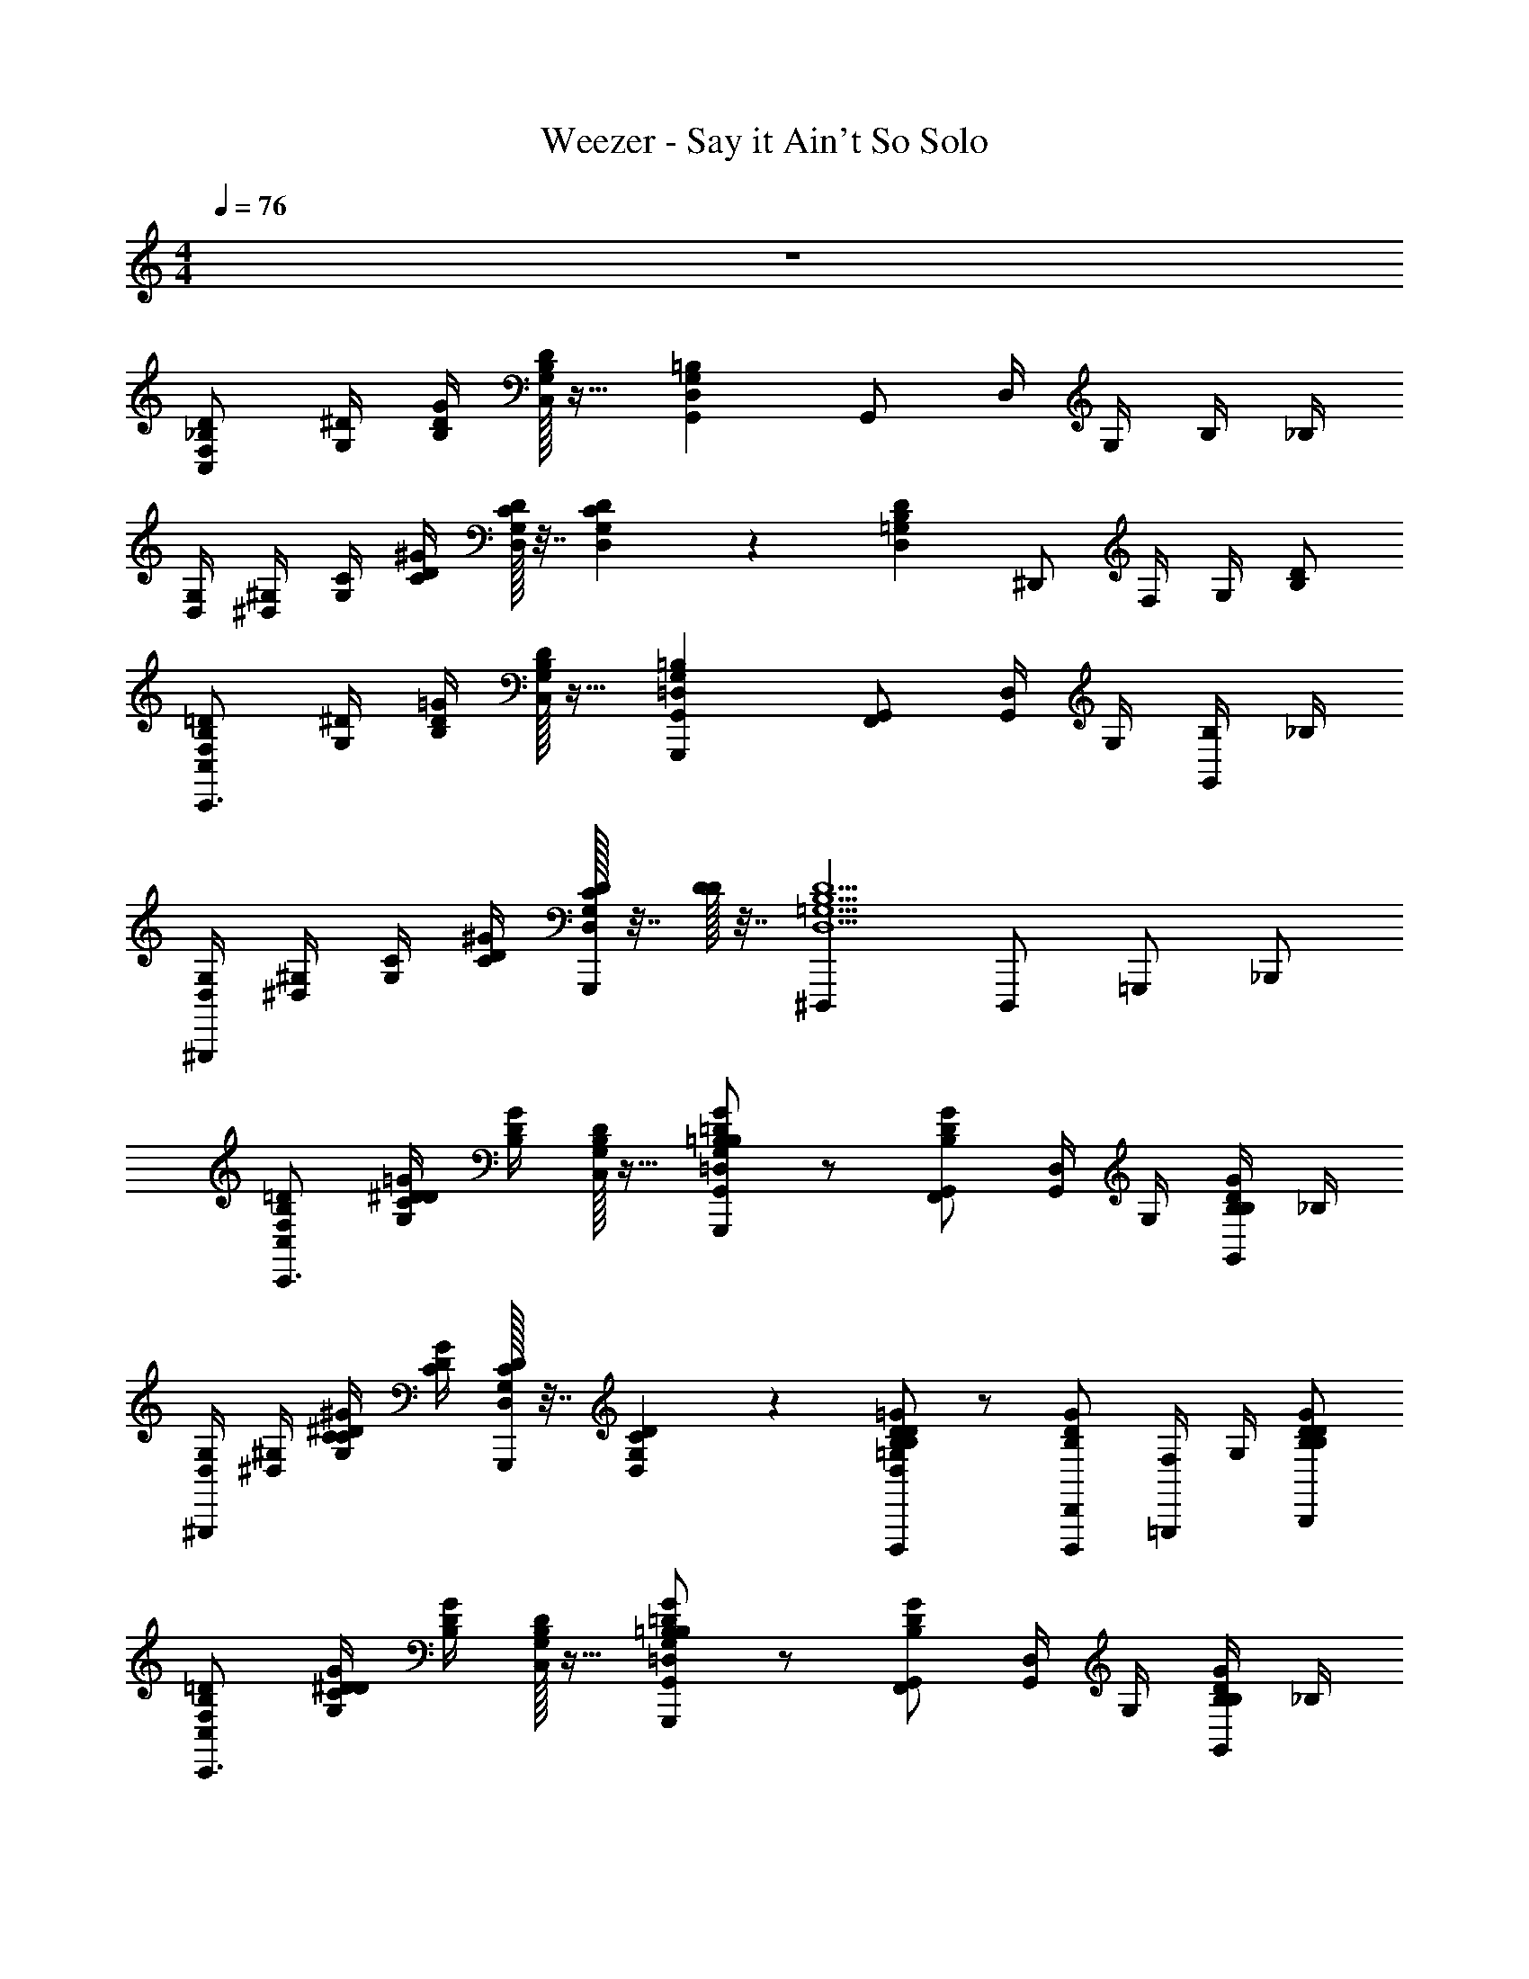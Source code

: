 X: 1
T: Weezer - Say it Ain't So Solo
Z: ABC Generated by Starbound Composer v0.8.7
L: 1/4
M: 4/4
Q: 1/4=76
K: C
z4 
[C,/F,/_B,/D/] [G,/4^D/4] [B,/4D/4G/4] [C,/32G,/32B,/32D/32] z15/32 [G,,D,G,=B,] G,,/ D,/4 G,/4 B,/4 _B,/4 
[D,/4G,/4] [^D,/4^G,/4] [G,/4C/4] [C/4D/4^G/4] [D,/32G,/32C/32D/32] z7/32 [D,/36G,/36C/36D/36] z2/9 [D,=G,B,D] ^D,,/ F,/4 G,/4 [B,/D/] 
[C,/F,/B,/=D/C,,3/] [G,/4^D/4] [B,/4D/4=G/4] [C,/32G,/32B,/32D/32] z15/32 [G,,=D,G,=B,G,,,] [G,,/F,,/] [D,/4G,,/] G,/4 [B,/4G,,/] _B,/4 
[D,/4G,/4^G,,,] [^D,/4^G,/4] [G,/4C/4] [C/4D/4^G/4] [D,/32G,/32C/32D/32G,,,/32] z7/32 [D/32D/4] z7/32 [^D,,,D,5/=G,5/B,5/D5/] D,,,/ =G,,,/ _B,,,/ 
[C,/F,/B,/=D/C,,3/] [G,/4^D/4C/D/=G/] [B,/4D/4G/4] [C,/32G,/32B,/32D/32] z15/32 [=B,/=D/G/G,,=D,G,B,G,,,] z/ [G,,/B,/D/G/F,,/] [D,/4G,,/] G,/4 [B,/4B,/D/G/G,,/] _B,/4 
[D,/4G,/4^G,,,] [^D,/4^G,/4] [G,/4C/4C/^D/^G/] [C/4D/4G/4] [D,/32G,/32C/32D/32G,,,/32] z7/32 [D,/36G,/36C/36D/36] z2/9 [B,/D/=G/D,=G,B,DD,,,] z/ [D,,/B,/D/G/D,,,/] [F,/4=G,,,/] G,/4 [B,/D/B,/D/G/B,,,/] 
[C,/F,/B,/=D/C,,3/] [G,/4^D/4C/D/G/] [B,/4D/4G/4] [C,/32G,/32B,/32D/32] z15/32 [=B,/=D/G/G,,=D,G,B,G,,,] z/ [G,,/B,/D/G/F,,/] [D,/4G,,/] G,/4 [B,/4B,/D/G/G,,/] _B,/4 
[D,/4G,/4^G,,,3/] [^D,/4^G,/4] [G,/4C/4C/^D/^G/] [C/4D/4G/4] [D,/32G,/32C/32D/32] z7/32 [D/32D/4] z7/32 [D,5/=G,5/B,5/D5/B,5/D5/=G5/D,,,5/] 
[z/C,3/C,,3/] [C/D/G/] z/ [=B,/=D/G/=G,,,G,,5/] z/ [B,/D/G/F,,/] G,,/ [B,/D/G/G,,/] 
[z/^G,,,^G,,3/] [C/^D/^G/] C,,/32 z15/32 [_B,/D/=G/D,,,D,,5/] z/ [B,/D/G/D,,,/] =G,,,/ [B,/D/G/B,,,/] 
[z/C,3/C,,3/] [C/D/G/] z/ [=B,/=D/G/G,,,=G,,5/] z/ [B,/D/G/F,,/] G,,/ [B,/D/G/G,,/] 
[z/^G,,,^G,,3/] [C/^D/^G/] C,,/32 z15/32 [_B,/D/=G/D,,,D,,5/] z/ [B,/D/G/D,,,/] =G,,,/ [B,/D/G/B,,,/] 
[z/C,3/C,,3/] [C/D/G/] z/ [=B,/=D/G/G,,,=G,,5/] z/ [B,/D/G/F,,/] G,,/ [B,/D/G/G,,/] 
[z/^G,,,^G,,3/] [C/^D/^G/] C,,/32 z15/32 [_B,/D/=G/D,,,D,,5/] z/ [B,/D/G/D,,,/] =G,,,/ [B,/D/G/B,,,/] 
[C,/F,/B,/=D/C,,3/] [G,/4^D/4C/D/G/] [B,/4D/4G/4] [C,/32G,/32B,/32D/32] z15/32 [=B,/=D/G/=G,,=D,G,B,G,,,] z/ [G,,/B,/D/G/F,,/] [D,/4G,,/] G,/4 [B,/4B,/D/G/G,,/] _B,/4 
[D,/4G,/4^G,,,] [^D,/4^G,/4] [G,/4C/4C/^D/^G/] [C/4D/4G/4] [D,/32G,/32C/32D/32C,,/32] z7/32 [D,/36G,/36C/36D/36] z2/9 [B,/D/=G/D,=G,B,DD,,,] z/ [D,,/B,/D/G/D,,,/] [F,/4=G,,,/] G,/4 [B,/D/B,/D/G/B,,,/] 
[G,/C,,3/] [B,/D/C/D/G/] C/ [=B,/=D/G/^DGG,,,] z/ [C/B,/=D/G/F,,/] [G/_B/G,,/] [F/^G/B,/D/=G/G,,/] 
Q: 1/4=114
[^D/4^G/4^G,,,7/4] F/4 D/4 
Q: 1/4=76
[C/C/D/G/] [D/=G/] [_B,5/D5/B,5/D5/G5/D,,,5/] 
[z/C,3/C,,3/] [C/D/G/] z/ [=B,/=D/G/=G,,,G,,5/] z/ [B,/D/G/F,,/] G,,/ [B,/D/G/G,,/] 
[z/^G,,3/^G,,,3/] [C/^D/^G/] z/ [_B,/D/=G/D,,,D,,3/] z/ [B,/D/G/D,,,/] [B,/36=G,,,/] z17/36 [B,/D/G/B,,,/] 
[z/C,3/C,,3/] [C/D/G/] z/ [=B,/=D/G/G,,,=G,,5/] z/ [B,/D/G/F,,/] G,,/ [B,/D/G/G,,/] 
[z/^G,,3/^G,,,3/] [C/^D/^G/] z/ [_B,/D/=G/D,,,D,,3/] z/ [B,/D/G/D,,,/] [B,/36=G,,,/] z17/36 [B,/D/G/B,,,/] 
[z/C,3/^G,,,3/] [C/D/G/] z/ [=B,/=D/G/D,,,3/=G,,5/] z/ [B,/D/G/] C,,/ [B,/D/G/D,,/] 
[C,/4G,/4^G,,3/G,,,3/] [C,/4G,/4] [C,/4G,/4C/^D/^G/] [C,/4G,/4] [C,/4G,/4] [C,/4G,/4] [C,/4G,/4_B,/D/=G/D,,,5/D,,9/] [C,/4G,/4] [C,/4G,/4] [C,/4G,/4] [C,/4G,/4B,/D/G/] [C,/4G,/4] [C,/4G,/4] [C,/4G,/4] [C,/4G,/4B,/D65/G65/] [C,/4G,/4] 
[C,/G,/C/C,/G,/C/C,,/] [C,/G,/C/C,/G,/C/C,,/] z [=G,,/=D,/G,/G,,/D,/G,/=G,,,/] [G,,/D,/G,/G,,/D,/G,/G,,,/] z 
[^G,,/^D,/^G,/G,,/D,/G,/^G,,,/] [G,,/D,/G,/G,,/D,/G,/G,,,] z/ [D,,_B,,D,D,,B,,D,D,,,] [D,,/B,,/D,/D,,/B,,/D,/D,,,/] [D,,/B,,/D,/D,,/B,,/D,/D,,,/] [D,,/B,,/D,/D,,/B,,/D,/D,,,/] 
[=G,,/C,/=G,/C/G,,/C,/G,/C/C,,/] [G,,/C,/G,/C/G,,/C,/G,/C/C,,/] z [G,,/=D,/G,/G,,/D,/G,/=G,,,/] [G,,/D,/G,/G,,/D,/G,/G,,,/] z 
[^G,,/^D,/^G,/G,,/D,/G,/^G,,,/] [G,,/D,/G,/G,,/D,/G,/G,,,] z/ [D,,B,,D,D,,B,,D,D,,,] [D,,/B,,/D,/D,,/B,,/D,/D,,,/] [D,,/B,,/D,/D,,/B,,/D,/D,,,/] [D,,/B,,/D,/D,,/B,,/D,/D,,,/] 
[=G,,/C,/=G,/C/G,,/C,/G,/C/C,,/] [G,,/C,/G,/C/G,,/C,/G,/C/C,,/] z [G,,/=D,/G,/G,,/D,/G,/=G,,,/] [G,,/D,/G,/G,,/D,/G,/G,,,/] z 
[^G,,/^D,/^G,/G,,/D,/G,/^G,,,/] [G,,/D,/G,/G,,/D,/G,/G,,,] z/ [D,,B,,D,D,,B,,D,D,,,] [D,,/B,,/D,/D,,/B,,/D,/D,,,/] [D,,/B,,/D,/D,,/B,,/D,/D,,,/] [D,,/B,,/D,/D,,/B,,/D,/D,,,/] 
[=G,,/C,/=G,/C/G,,/C,/G,/C/C,,/] [G,,/C,/G,/C/G,,/C,/G,/C/C,,/] z [G,,/=D,/G,/G,,/D,/G,/=G,,,/] [G,,/D,/G,/G,,/D,/G,/G,,,/] z 
[^G,,/^D,/^G,/G,,/D,/G,/^G,,,/] [G,,/D,/G,/G,,/D,/G,/G,,,] z/ [D,,5/B,,5/D,5/D,,5/B,,5/D,5/D,,,5/D,,85/B,,85/D,85/] 
[F,/=D/B,3/4C,C,,3/] [^D/4=G,/C/D/G/] [B,/4D/4G4] [C,/36G,/36B,/36D/36] z17/36 [=B,/=D/G/=G,,=G,,,=D,3/G,7/4B,2] z/ [B,/D/G/F,,/G,,31] [z/4G,,/D,] [z/4G,3/4] [z/4B,/D/G/G,,/B,] [z/4_B,] 
[D,/4G,/4^G,,,] [^G,/4^D,5/4] [C/4G,/C/^D/^G/] [C/4D/4G5/] [G,/36C/36D/36G,,,/36] z2/9 [G,/32C/32D/32] z7/32 [B,/D/=G/B,D,,,D5/4G3/D,21/] z/ [z/4B,/D/G/D,,,/B,5] [z/4=D5/] [z/4=G,,,/F5/4] B/4 [d/4B,/^D/G/B,,,/] B/4 
[z/4c/C,,3/] [z/4G/] [z/4C/D/G/B109] F/4 [z/4G/] [z/4D/] [z/4=B,/=D/G/G,,,F79/] ^D3/4 [D/B,/=D/G/F,,/] [D/4G,,/] [z/4^D3/4] [C/B,/=D/G/G,,/] 
[C/4^G,,,] D/4 [_B,/C/^D/^G/] [G,,,/36C19] z17/36 [D,,,B,5/D5/=G5/=G,37/] D,,,/ =G,,,/ B,,,/ 
[z/C,,3/C,16] [C/D/G/] z/ [=B,/=D/G/G,,,] z/ [B,/D/G/F,,/] G,,/ [B,/D/G/G,,/] 
[z/^G,,,3/] [C/^D/^G/] z/ [_B,/D/=G/D,,,] z/ [B,/D/G/D,,,/] =G,,,/ [B,/D/G/B,,,/] 
[z/C,,3/] [C/D/G/] z/ [=B,/=D/G/G,,,] z/ [B,/D/G/F,,/] G,,/ [B,/D/G/G,,/] 
[z/^G,,,3/] [C/^D/^G/] z/ [_B,/D/=G/D,,,] z/ [B,/D/G/D,,,/] =G,,,/ [B,/D/G/B,,,/] 
[z/C,3/G,3/B,3/C,,3/] [C/D/G/] z/ [=B,/=D/G/G,,,G,,5/=D,5/G,5/B,4] z/ [B,/D/G/F,,/] G,,/ [B,/D/G/G,,/] 
[z/^G,,3/^D,3/^G,3/^G,,,3/] [C/^D/^G/] z/ [_B,/D/=G/D,,,B,,5/D,5/B,5/D,,4] z/ [B,/D/G/D,,,/] =G,,,/ [B,/D/G/B,,,/] 
[C,/4=G,/4C,3/G,3/B,3/C,,3/] [C,/4G,/4] [C,/4G,/4C/D/G/] [C,/4G,/4] [C,/4G,/4] [C,/4G,/4] [C,/4G,/4=B,/=D/G/G,,,=G,,5/=D,5/G,5/B,4] [C,/4G,/4] [C,/4G,/4] [C,/4G,/4] [C,/4G,/4B,/D/G/F,,/] [C,/4G,/4] [C,/4G,/4G,,/] [C,/4G,/4] [C,/4G,/4B,/D/G/G,,/] [C,/4G,/4] 
[C,/4G,/4^G,,3/^D,3/^G,3/^G,,,3/] [C,/4=G,/4] [C,/4G,/4C/^D/^G/] [C,/4G,/4] [C,/4G,/4] [C,/4G,/4] [C,/4G,/4D,,5/B,,5/D,5/_B,5/B,5/D,,,5/D7/=G72] [C,/4G,/4] [C,/4G,/4] [C,/4G,/4] [C,/4G,/4] [C,/4G,/4] [C,/4G,/4] [C,/4G,/4] [C,/4G,/4] [z/4C,161/4G,161/4] 
[C,/G,/C/C,/G,/C/C,,/] [C,/G,/C/C,/G,/C/C,,/] 
Q: 1/4=250
[^C/4D/4C/4D/4] 
Q: 1/4=60
[D3/4D3/4] 
Q: 1/4=76
[=G,,/=D,/G,/G,,/D,/G,/=G,,,/] [G,,/D,/G,/G,,/D,/G,/G,,,/] 
Q: 1/4=250
[C/4D/4C/4D/4] 
Q: 1/4=60
[D3/4D19/4] 
Q: 1/4=76
[^G,,/^D,/^G,/G,,/D,/G,/^G,,,/] [G,,D,G,G,,D,G,G,,,] [D,,B,,D,D,,B,,D,D,,,] [D,,/B,,/D,/D,,/B,,/D,/D,,,/] [D,,/B,,/D,/D,,/B,,/D,/D,,,/] [D,,/B,,/D,/D,,/B,,/D,/D,,,/] 
[C,/=G,/=C/C,/G,/C/C,,/] [C,/G,/C/C,/G,/C/C,,/] 
Q: 1/4=250
[^C/4D/4C/4D/4] 
Q: 1/4=60
[D3/4D3/4] 
Q: 1/4=76
[=G,,/=D,/G,/G,,/D,/G,/=G,,,/] [G,,/D,/G,/G,,/D,/G,/G,,,/] 
Q: 1/4=250
[C/4D/4C/4D/4] 
Q: 1/4=60
[D3/4D19/4] 
Q: 1/4=76
[^G,,/^D,/^G,/G,,/D,/G,/^G,,,/] [G,,D,G,G,,D,G,G,,,] [D,,B,,D,D,,B,,D,D,,,] [D,,/B,,/D,/D,,/B,,/D,/D,,,/] [D,,/B,,/D,/D,,/B,,/D,/D,,,/] [D,,/B,,/D,/D,,/B,,/D,/D,,,/] 
[C,/=G,/=C/C,/G,/C/C,,/] [C,/G,/C/C,/G,/C/C,,/] 
Q: 1/4=250
[^C/4D/4C/4D/4] 
Q: 1/4=60
[D3/4D3/4] 
Q: 1/4=76
[=G,,/=D,/G,/G,,/D,/G,/=G,,,/] [G,,/D,/G,/G,,/D,/G,/G,,,/] 
Q: 1/4=250
[C/4D/4C/4D/4] 
Q: 1/4=60
[z3/4D19/4D19/4] 
Q: 1/4=76
[^G,,/^D,/^G,/G,,/D,/G,/^G,,,/] [G,,D,G,G,,D,G,G,,,] [D,,B,,D,D,,B,,D,D,,,] [D,,B,,D,D,,B,,D,D,,,] [D,,/B,,/D,/D,,/B,,/D,/D,,,/] 
[=G,,/C,/=G,/=C/G,,/C,/G,/C/C,,/] [G,,/C,/G,/C/G,,/C,/G,/C/C,,/] [G,,/C,/G,/C/G,,/C,/G,/C/C,,/] [G,,/C,/G,/C/G,,/C,/G,/C/C,,/] [G,,/=D,/G,/=B,/G,,/D,/G,/B,/=G,,,/] [G,,/D,/G,/B,/G,,/D,/G,/B,/G,,,/] [G,,/D,/G,/B,/G,,/D,/G,/B,/G,,,/] [G,,/D,/G,/B,/G,,/D,/G,/B,/G,,,/] 
[^G,,/^D,/^G,/C/G,,/D,/G,/C/^G,,,/] [G,,/D,/G,/C/G,,/D,/G,/C/G,,,/] [G,,/D,/G,/C/G,,/D,/G,/C/G,,,/] 
Q: 1/4=250
[z/4D,,5/B,,5/D,5/D,,5/B,,5/D,5/D,,,5/] 
Q: 1/4=60
z3/4 
Q: 1/4=76
z3/ 
[B,,/F,/_B,/B,,/F,/B,/B,,,/] [B,,/F,/B,/B,,/F,/B,/B,,,] z/ [B,,/F,/B,/B,,/F,/B,/B,,,/] [A,,/F,/B,/A,,/F,/B,/A,,,/] [A,,/F,/B,/A,,/F,/B,/A,,,] z/ [A,,/F,/B,/A,,/F,/B,/A,,,/] 
[D,,/B,,/D,/D,,/B,,/D,/D,,,/] [D,,/B,,/D,/D,,/B,,/D,/D,,,] z/ [D,,/B,,/D,/D,,/B,,/D,/D,,,/] [^F,,/^C,/^F,/F,,/C,/F,/^F,,,/] [F,,/C,/F,/F,,/C,/F,/F,,,] z/ [F,,/C,/F,/F,,/C,/F,/F,,,/] 
[B,,/4=F,/4B,/4B,,/4F,/4B,/4B,,,/4B,,/4F,/4B,/4] [B,,/4F,/4B,/4B,,/4F,/4B,/4B,,,/4B,,/4F,/4B,/4] [B,,/F,/B,/B,,/F,/B,/B,,/F,/B,/B,,,] z/ [B,,/F,/B,/B,,/F,/B,/B,,,/B,,/F,/B,/] [A,,/F,/B,/A,,/F,/B,/A,,,/A,,/F,/B,/] [A,,/F,/B,/A,,/F,/B,/A,,/F,/B,/A,,,] z/ [A,,/F,/B,/A,,/F,/B,/A,,,/A,,/F,/B,/] 
[D,,/B,,/D,/D,,/B,,/D,/D,,,/] [D,,/B,,/D,/D,,/B,,/D,/D,,,] z/ [D,,/B,,/D,/D,,/B,,/D,/D,,,/] [F,,/C,/^F,/F,,/C,/F,/F,,,/] [F,,/C,/F,/F,,/C,/F,/F,,,] z/ [F,,/C,/F,/F,,/C,/F,/F,,,/] 
[B,,/4=F,/4B,/4B,,/4F,/4B,/4B,,,/4B,,/4F,/4B,/4] [B,,/4F,/4B,/4B,,/4F,/4B,/4B,,,/4B,,/4F,/4B,/4] [B,,/F,/B,/B,,/F,/B,/B,,/F,/B,/B,,,] z/ [B,,/4B,,/F,/B,/B,,/F,/B,/B,,/F,/B,/] [z/4A,,3/4] [A,,/F,/B,/A,,/F,/B,/A,,/F,/B,/] [A,,/F,/B,/A,,/F,/B,/=F,,/A,,/F,/B,/] D,,/ [A,,/F,/B,/A,,/F,/B,/=D,,/A,,/F,/B,/] 
[^D,,/B,,/D,/D,,/B,,/D,/D,,,/] [D,,/B,,/D,/D,,/B,,/D,/D,,,] z/ [D,,/B,,/D,/D,,/B,,/D,/D,,,/] [^F,,/C,/^F,/F,,/C,/F,/F,,,/] [F,,/C,/F,/F,,/C,/F,/F,,,] z/ [F,,/C,/F,/F,,/C,/F,/F,,,/] 
[B,,/=F,/B,/B,,/F,/B,/B,,,/] [B,,/F,/B,/B,,/F,/B,/B,,,] z/ [B,,/F,/B,/B,,/F,/B,/B,,,/] [A,,/F,/B,/A,,/F,/B,/A,,,/] [A,,/F,/B,/A,,/F,/B,/A,,,] z/ [A,,/F,/B,/A,,/F,/B,/A,,,/] 
[D,,/B,,/D,/D,,/B,,/D,/D,,,/] [D,,/B,,/D,/D,,/B,,/D,/D,,,] z/ [D,,/B,,/D,/D,,/B,,/D,/D,,,/] [F,,/4C,/4^F,/4F,,/4C,/4F,/4F,,,/4] [F,,/4C,/4F,/4F,,/4C,/4F,/4F,,,/4] [F,,/4C,/4F,/4F,,/4C,/4F,/4F,,,/4] [F,,/4C,/4F,/4F,,/4C,/4F,/4F,,,/4] [F,,/4C,/4F,/4F,,/4C,/4F,/4F,,,/4] [F,,/4C,/4F,/4F,,/4C,/4F,/4F,,,/4] [F,,/4C,/4F,/4F,,/4C,/4F,/4F,,,/4] [F,,/4C,/4F,/4F,,/4C,/4F,/4F,,,/4] 
[=G,,3/=C,3/=G,3/C3/G,,3/C,3/G,3/C3/C,,3/] [G,,=D,G,=B,G,,D,G,B,=G,,,] [G,,D,G,B,G,,D,G,B,G,,,] [G,,/D,/G,/B,/G,,/D,/G,/B,/G,,,/] 
[^G,,3/^D,3/^G,3/C3/G,,3/D,3/G,3/C3/^G,,,3/] [D,,B,,D,=G,_B,DD,,B,,D,G,B,DD,,,] [D,,/B,,/D,/G,/B,/D/D,,/B,,/D,/G,/B,/D/D,,,/] [D,,/B,,/D,/G,/B,/D/D,,/B,,/D,/G,/B,/D/D,,,/] [D,,/B,,/D,/G,/B,/D/D,,/B,,/D,/G,/B,/D/D,,,/] 
[C,,3/=G,,3/C,3/G,3/C3/] [=G,,,G,,=D,G,=B,] [G,,,G,,D,G,B,] [G,,,/G,,/D,/G,/B,/] 
[^G,,,3/^G,,3/^D,3/^G,3/C3/] [D,,,D,,B,,D,=G,_B,D] [D,,,/D,,/B,,/D,/G,/B,/D/] [D,,,/D,,/B,,/D,/G,/B,/D/] [D,,,/D,,/B,,/D,/G,/B,/D/] 
[C,,3/=G,,3/C,3/G,3/C3/] [=G,,,G,,=D,G,=B,] [G,,,G,,D,G,B,] [G,,,/G,,/D,/G,/B,/] 
[^G,,,3/^G,,3/^D,3/^G,3/C3/] [D,,,D,,B,,D,=G,_B,D] [D,,,/D,,/B,,/D,/G,/B,/D/] [D,,,/D,,/B,,/D,/G,/B,/D/] [D,,,/D,,/B,,/D,/G,/B,/D/] 
[=G,,/C,/G,/C/G,,/C,/G,/C/] [G,,/C,/G,/C/G,,/C,/G,/C/] 
Q: 1/4=114
[G,,3/4C,3/4G,3/4C3/4G,,3/4C,3/4G,3/4C3/4] 
Q: 1/4=76
[G,,/C,/G,/C/G,,/C,/G,/C/] [G,,/=D,/G,/=B,/G,,/D,/G,/B,/] [G,,/D,/G,/B,/G,,/D,/G,/B,/] [G,,/D,/G,/B,/G,,/D,/G,/B,/] [G,,/D,/G,/B,/G,,/D,/G,/B,/] 
[^G,,/^D,/^G,/C/G,,/D,/G,/C/] [G,,/D,/G,/C/G,,/D,/G,/C/] [G,,/D,/G,/C/G,,/D,/G,/C/] [D,,5/B,,5/D,5/D,,5/B,,5/D,5/] 
[C,/=G,/C/C,/G,/C/C,,/] [C,/G,/C/C,/G,/C/C,,/] 
Q: 1/4=250
[^C/4D/4C/4D/4] 
Q: 1/4=60
[D3/4D3/4] 
Q: 1/4=76
[=G,,/=D,/G,/G,,/D,/G,/=G,,,/] [G,,/D,/G,/G,,/D,/G,/G,,,/] 
Q: 1/4=250
[C/4D/4C/4D/4] 
Q: 1/4=60
[D3/4D3/4] 
Q: 1/4=76
[^G,,/^D,/^G,/G,,/D,/G,/^G,,,/] [G,,D,G,G,,D,G,G,,,] [D,,,/D,,B,,D,D,,B,,D,] B,,/ [D,,/B,,/D,/D,,/B,,/D,/G,,/] [D,,/B,,/D,/D,,/B,,/D,/D,,/] [D,,/B,,/D,/D,,/B,,/D,/D,,/] 
[C,/=G,/=C/C,/G,/C/C,,/] [C,/G,/C/C,/G,/C/C,,/] 
Q: 1/4=250
[^C/4D/4C/4D/4] 
Q: 1/4=60
[D3/4D3/4] 
Q: 1/4=76
[=G,,/=D,/G,/G,,/D,/G,/=G,,,/] [G,,/D,/G,/G,,/D,/G,/G,,,/] 
Q: 1/4=250
[C/4D/4C/4D/4] 
Q: 1/4=60
[D3/4D3/4] 
Q: 1/4=76
[^G,,/^D,/^G,/G,,/D,/G,/^G,,,/] [G,,D,G,G,,D,G,G,,,] [D,,,/D,,B,,D,D,,B,,D,] B,,/ [D,,/B,,/D,/D,,/B,,/D,/G,,/] [D,,/B,,/D,/D,,/B,,/D,/D,,/] [D,,/B,,/D,/D,,/B,,/D,/D,,/] 
[C,/=G,/=C/C,/G,/C/C,,/] [C,/G,/C/C,/G,/C/C,,/] 
Q: 1/4=250
[^C/4D/4C/4D/4] 
Q: 1/4=60
[D3/4D3/4] 
Q: 1/4=76
[=G,,/=D,/G,/G,,/D,/G,/=G,,,/] [G,,/D,/G,/G,,/D,/G,/G,,,/] 
Q: 1/4=250
[C/4D/4C/4D/4] 
Q: 1/4=60
[z3/4D19/4D19/4] 
Q: 1/4=76
[^G,,/^D,/^G,/G,,/D,/G,/^G,,,/] [G,,D,G,G,,D,G,G,,,] [D,,B,,D,D,,B,,D,D,,,] [D,,B,,D,D,,B,,D,D,,,] [D,,/B,,/D,/D,,/B,,/D,/D,,,/] 
[=G,,/C,/=G,/=C/G,,/C,/G,/C/C,,/] [G,,/C,/G,/C/G,,/C,/G,/C/C,,/] [G,,/C,/G,/C/G,,/C,/G,/C/C,,/] [G,,/C,/G,/C/G,,/C,/G,/C/C,,/] [G,,/=D,/G,/B,/G,,/D,/G,/B,/=G,,,/] [G,,/D,/G,/B,/G,,/D,/G,/B,/G,,,/] [G,,/D,/G,/B,/G,,/D,/G,/B,/G,,,/] [G,,/D,/G,/B,/G,,/D,/G,/B,/G,,,/] 
[^G,,/^D,/^G,/G,,/D,/G,/^G,,,/] [G,,/D,/G,/G,,/D,/G,/G,,,/] [G,,/D,/G,/G,,/D,/G,/G,,,/] [B,,5/D,5/D,,4D,4B,,4D,,4D,,,4D,4B,,4D,,4] 
[=F,/=D/_B,3/4C,3/] [^D/4=G,/] [B,/4D/4G4] [G,/32B,/32D/32] z15/32 [=G,,=D,3/G,7/4=B,2] [z/G,,4] [z/4D,] [z/4G,3/4] [z/4B,] [z/4_B,] 
[D,/4G,/4] [^G,/4^D,5/4] [G,/4C/4] [C/4D/4^G3/4] [G,/32C/32D/32] z7/32 [G,/36C/36D/36] z2/9 [z=G,7/4D,2B,2D2] [z/D,,3] F,/4 [z/4G,3/4] [B,/D/] 
[F,/=D/B,3/4C,3/] [^D/4G,/] [B,/4D/4=G4] [G,/32B,/32D/32] z15/32 [G,,=D,3/G,7/4=B,2] [z/G,,7] [z/4D,] [z/4G,3/4] [z/4B,] [z/4_B,] 
[D,/4G,/4] [^G,/4^D,5/4] [C/4G,/] [C/4D/4^G/] [G,/32C/32D/32] z7/32 [D/32D/4] z7/32 [D4B,4=G,4D,4] 
